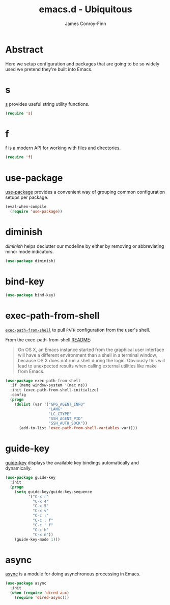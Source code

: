 #+TITLE: emacs.d - Ubiquitous
#+AUTHOR: James Conroy-Finn
#+EMAIL: james@logi.cl
#+STARTUP: content
#+OPTIONS: toc:2 num:nil ^:nil
#+LINK: f https://github.com/rejeep/f.el
#+LINK: s https://github.com/magnars/s.el
#+LINK: diminish http://www.eskimo.com/~seldon/diminish.el

* Abstract

Here we setup configuration and packages that are going to be so widely used we
pretend they're built into Emacs.

* s

[[s][s]] provides useful string utility functions.

#+begin_src emacs-lisp
  (require 's)
#+end_src

* f

[[f][f]] is a modern API for working with files and directories.

#+begin_src emacs-lisp
  (require 'f)
#+end_src

* use-package

[[https://github.com/jwiegley/use-package][use-package]] provides a convenient way of grouping common configuration setups
per package.

#+begin_src emacs-lisp
  (eval-when-compile
    (require 'use-package))
#+end_src

* diminish

[[diminish]] helps declutter our modeline by either by removing or abbreviating
minor mode indicators.

#+begin_src emacs-lisp
  (use-package diminish)
#+end_src

* bind-key

#+begin_src emacs-lisp
  (use-package bind-key)
#+end_src

* exec-path-from-shell

[[https://github.com/purcell/exec-path-from-shell][~exec-path-from-shell~]] to pull ~PATH~ configuration from the user's shell.

From the exec-path-from-shell [[https://github.com/purcell/exec-path-from-shell/blob/dccbb54b18950d64885daea9e98e49f15af1f0c9/README.md][README]]:

#+BEGIN_QUOTE
On OS X, an Emacs instance started from the graphical user interface will have a
different environment than a shell in a terminal window, because OS X does not
run a shell during the login. Obviously this will lead to unexpected results
when calling external utilities like make from Emacs.
#+END_QUOTE

#+begin_src emacs-lisp
  (use-package exec-path-from-shell
    :if (memq window-system '(mac ns))
    :init (exec-path-from-shell-initialize)
    :config
    (progn
      (dolist (var '("GPG_AGENT_INFO"
                     "LANG"
                     "LC_CTYPE"
                     "SSH_AGENT_PID"
                     "SSH_AUTH_SOCK"))
        (add-to-list 'exec-path-from-shell-variables var))))
#+end_src

* guide-key

[[https://github.com/kai2nenobu/guide-key][guide-key]] displays the available key bindings automatically and dynamically.

#+begin_src emacs-lisp
  (use-package guide-key
    :init
    (progn
      (setq guide-key/guide-key-sequence
            '("C-x r"
              "C-x 4"
              "C-x 5"
              "C-x v"
              "C-c ;"
              "C-c ; f"
              "C-c ' f"
              "C-c h"
              "C-x n"))
      (guide-key-mode 1)))
#+end_src
* async

[[https://github.com/jwiegley/emacs-async][async]] is a module for doing asynchronous processing in Emacs.

#+begin_src emacs-lisp
  (use-package async
    :init
    (when (require 'dired-aux)
      (require 'dired-async)))
#+end_src
